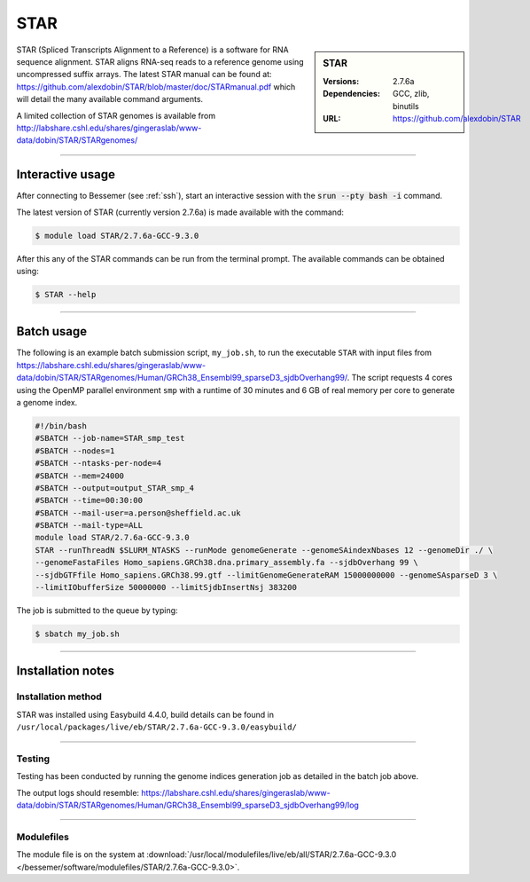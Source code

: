 STAR
====

.. sidebar:: STAR

   :Versions:  2.7.6a
   :Dependencies: GCC, zlib, binutils
   :URL: https://github.com/alexdobin/STAR

STAR (Spliced Transcripts Alignment to a Reference) is a software for RNA sequence 
alignment. STAR aligns RNA-seq reads to a reference genome using uncompressed 
suffix arrays.  The latest STAR manual can be found at: 
https://github.com/alexdobin/STAR/blob/master/doc/STARmanual.pdf which will detail the 
many available command arguments.

A limited collection of STAR genomes
is available from http://labshare.cshl.edu/shares/gingeraslab/www-data/dobin/STAR/STARgenomes/

--------

Interactive usage
-----------------

After connecting to Bessemer (see :ref:`ssh`),  start an interactive session with the 
:code:`srun --pty bash -i` command.

The latest version of STAR (currently version 2.7.6a) is made available with the command:

.. code-block:: console

	$ module load STAR/2.7.6a-GCC-9.3.0


After this any of the STAR commands can be run from the terminal prompt. The available 
commands can be obtained using:

.. code-block:: console

	$ STAR --help

--------

Batch usage
-----------

The following is an example batch submission script, ``my_job.sh``, to run the executable ``STAR`` with input 
files from https://labshare.cshl.edu/shares/gingeraslab/www-data/dobin/STAR/STARgenomes/Human/GRCh38_Ensembl99_sparseD3_sjdbOverhang99/. 
The script requests 4 cores using the OpenMP parallel environment ``smp`` with a runtime of 30 minutes and 6 GB of real memory per core to 
generate a genome index. 

.. code-block:: bash

    #!/bin/bash
    #SBATCH --job-name=STAR_smp_test
    #SBATCH --nodes=1
    #SBATCH --ntasks-per-node=4
    #SBATCH --mem=24000
    #SBATCH --output=output_STAR_smp_4
    #SBATCH --time=00:30:00
    #SBATCH --mail-user=a.person@sheffield.ac.uk
    #SBATCH --mail-type=ALL
    module load STAR/2.7.6a-GCC-9.3.0
    STAR --runThreadN $SLURM_NTASKS --runMode genomeGenerate --genomeSAindexNbases 12 --genomeDir ./ \
    --genomeFastaFiles Homo_sapiens.GRCh38.dna.primary_assembly.fa --sjdbOverhang 99 \
    --sjdbGTFfile Homo_sapiens.GRCh38.99.gtf --limitGenomeGenerateRAM 15000000000 --genomeSAsparseD 3 \
    --limitIObufferSize 50000000 --limitSjdbInsertNsj 383200

The job is submitted to the queue by typing:

.. code-block:: console

   $ sbatch my_job.sh

--------

Installation notes
------------------

Installation method
^^^^^^^^^^^^^^^^^^^

STAR was installed using Easybuild 4.4.0, build details can be found 
in ``/usr/local/packages/live/eb/STAR/2.7.6a-GCC-9.3.0/easybuild/``


--------

Testing
^^^^^^^

Testing has been conducted by running the genome indices generation job as detailed in the 
batch job above.

The output logs should resemble: https://labshare.cshl.edu/shares/gingeraslab/www-data/dobin/STAR/STARgenomes/Human/GRCh38_Ensembl99_sparseD3_sjdbOverhang99/log

--------

Modulefiles
^^^^^^^^^^^

The module file is on the system at 
:download:`/usr/local/modulefiles/live/eb/all/STAR/2.7.6a-GCC-9.3.0 </bessemer/software/modulefiles/STAR/2.7.6a-GCC-9.3.0>`.
